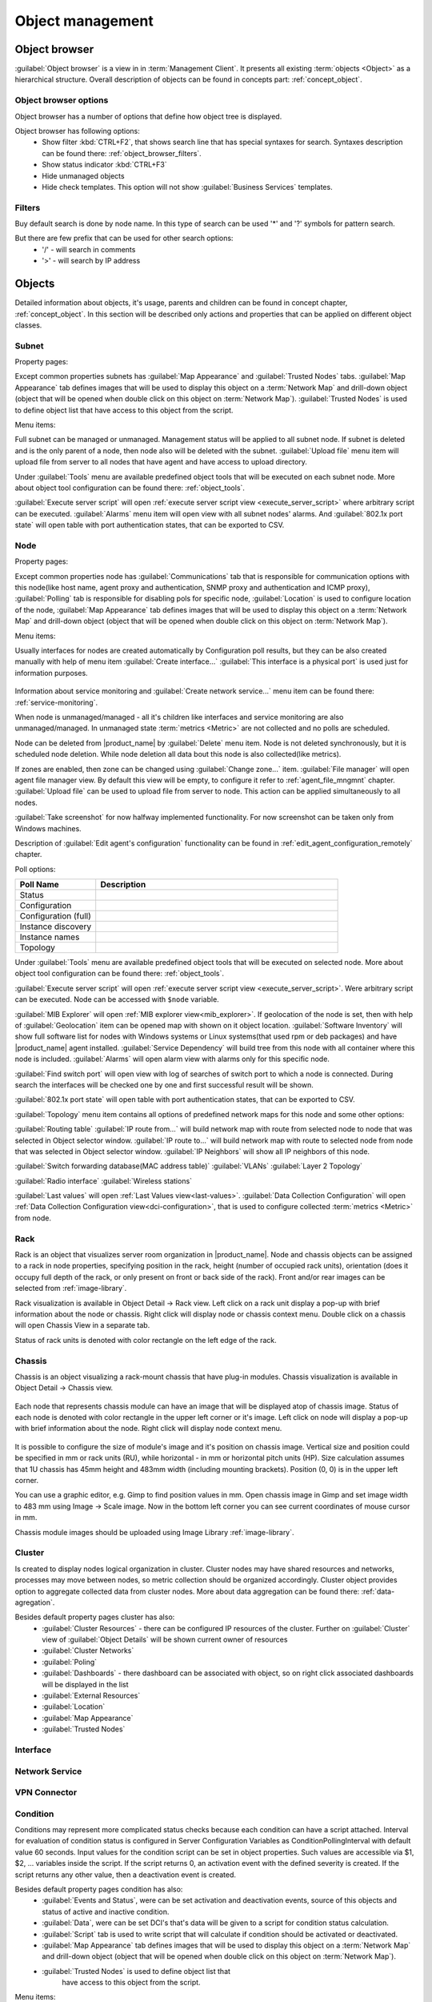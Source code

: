 .. _object-management:


#################
Object management
#################

Object browser
==============

:guilabel:`Object browser` is a view in in :term:`Management Client`. It
presents all existing :term:`objects <Object>` as a hierarchical structure.
Overall description of objects can be found in concepts part:
:ref:`concept_object`.

Object browser options
----------------------

Object browser has a number of options that define how object tree is displayed.

Object browser has following options:
 - Show filter :kbd:`CTRL+F2`, that shows search line that has special syntaxes
   for search. Syntaxes description can be found there:
   :ref:`object_browser_filters`.
 - Show status indicator :kbd:`CTRL+F3`
 - Hide unmanaged objects
 - Hide check templates. This option will not show :guilabel:`Business Services`
   templates.


.. _object_browser_filters:

Filters
-------

Buy default search is done by node name. In this type of search can be used '*'
and '?' symbols for pattern search.

But there are few prefix that can be used for other search options:
 - '/' - will search in comments
 - '>' - will search by IP address

Objects
=======

Detailed information about objects, it's usage, parents and children can be
found in concept chapter, :ref:`concept_object`. In this section will be
described only actions and properties that can be applied on different object
classes.

Subnet
------

Property pages:

Except common properties subnets has :guilabel:`Map Appearance` and
:guilabel:`Trusted Nodes` tabs. :guilabel:`Map Appearance` tab defines images
that will be used to display this object on a :term:`Network Map` and drill-down
object (object that will be opened when double click on this object on
:term:`Network Map`). :guilabel:`Trusted Nodes` is used to define object list
that have access to this object from the script.

Menu items:

Full subnet can be managed or unmanaged. Management status will be applied to
all subnet node. If subnet is deleted and is the only parent of a node, then
node also will be deleted with the subnet. :guilabel:`Upload file` menu item
will upload file from server to all nodes that have agent and have access to
upload directory.

Under :guilabel:`Tools` menu are available predefined object tools that will be
executed on each subnet node. More about object tool configuration can be found
there: :ref:`object_tools`.

:guilabel:`Execute server script` will open :ref:`execute server script view
<execute_server_script>` where arbitrary script can be executed.
:guilabel:`Alarms` menu item will open view with all subnet nodes' alarms. And
:guilabel:`802.1x port state` will open table with port authentication states,
that can be exported to CSV.

Node
----

Property pages:

Except common properties node has :guilabel:`Communications` tab that is
responsible for communication options with this node(like host name, agent proxy
and authentication, SNMP proxy and authentication and ICMP proxy),
:guilabel:`Polling` tab is responsible for disabling pols for specific node,
:guilabel:`Location` is used to configure location of the node, :guilabel:`Map
Appearance` tab defines images that will be used to display this object on a
:term:`Network Map` and drill-down object (object that will be opened when
double click on this object on :term:`Network Map`).

Menu items:

Usually interfaces for nodes are created automatically by Configuration poll
results, but they can be also created manually with help of menu item
:guilabel:`Create interface...` :guilabel:`This interface is a physical port` is
used just for information purposes.

.. figure:: _images/create_interface.png

Information about service monitoring and :guilabel:`Create network service...`
menu item can be found there: :ref:`service-monitoring`.

When node is unmanaged/managed - all it's children like interfaces and service
monitoring are also unmanaged/managed. In unmanaged state :term:`metrics
<Metric>` are not collected and no polls are scheduled.

Node can be deleted from |product_name| by :guilabel:`Delete` menu item. Node is
not deleted synchronously, but it is scheduled node deletion. While node
deletion all data bout this node is also collected(like metrics).

If zones are enabled, then zone can be changed using :guilabel:`Change zone...`
item. :guilabel:`File manager` will open agent file manager view. By default
this view will be empty, to configure it refer to :ref:`agent_file_mngmnt`
chapter. :guilabel:`Upload file` can be used to upload file from server to node.
This action can be applied simultaneously to all nodes.

:guilabel:`Take screenshot` for now halfway implemented functionality. For now
screenshot can be taken only from Windows machines.

Description of :guilabel:`Edit agent's configuration` functionality can be found
in :ref:`edit_agent_configuration_remotely` chapter.

Poll options:


.. list-table::
   :header-rows: 1
   :widths: 25 75

   * - Poll Name
     - Description
   * - Status
     -
   * - Configuration
     -
   * - Configuration (full)
     -
   * - Instance discovery
     -
   * - Instance names
     -
   * - Topology
     -

Under :guilabel:`Tools` menu are available predefined object tools that will be
executed on selected node. More about object tool configuration can be found
there: :ref:`object_tools`.

:guilabel:`Execute server script` will open :ref:`execute server script view
<execute_server_script>`. Were arbitrary script can be executed. Node can be
accessed with ``$node`` variable.

:guilabel:`MIB Explorer` will open :ref:`MIB explorer view<mib_explorer>`. If
geolocation of the node is set, then with help of :guilabel:`Geolocation` item
can be opened map with shown on it object location. :guilabel:`Software
Inventory` will show full software list for nodes with Windows systems or Linux
systems(that used rpm or deb packages) and have |product_name| agent installed.
:guilabel:`Service Dependency` will build tree from this node with all container
where this node is included. :guilabel:`Alarms` will open alarm view with alarms
only for this specific node.

:guilabel:`Find switch port` will open view with log of searches of switch port
to which a node is connected. During search the interfaces will be checked one
by one and first successful result will be shown.

:guilabel:`802.1x port state` will open table with port authentication states,
that can be exported to CSV.

:guilabel:`Topology` menu item contains all options of predefined network maps
for this node and some other options:

:guilabel:`Routing table` :guilabel:`IP route from...` will build network map
with route from selected node to node that was selected in Object selector
window. :guilabel:`IP route to...` will build network map with route to selected
node from node that was selected in Object selector window. :guilabel:`IP
Neighbors` will show all IP neighbors of this node.

:guilabel:`Switch forwarding database(MAC address table)` :guilabel:`VLANs`
:guilabel:`Layer 2 Topology`

:guilabel:`Radio interface` :guilabel:`Wireless stations`

:guilabel:`Last values` will open :ref:`Last Values view<last-values>`.
:guilabel:`Data Collection Configuration` will open :ref:`Data Collection
Configuration view<dci-configuration>`, that is used to configure collected
:term:`metrics <Metric>` from node.


Rack
----

Rack is an object that visualizes server room organization in |product_name|.
Node and chassis objects can be assigned to a rack in node properties,
specifying position in the rack, height (number of occupied rack units),
orientation (does it occupy full depth of the rack, or only present on front or
back side of the rack).  Front and/or rear images can be selected from
:ref:`image-library`.

Rack visualization is available in Object Detail -> Rack view. Left click on a
rack unit display a pop-up with brief information about the node or chassis.
Right click will display node or chassis context menu. Double click on a chassis
will open Chassis View in a separate tab.

Status of rack units is denoted with color rectangle on the left edge of the
rack.

Chassis
-------

Chassis is an object visualizing a rack-mount chassis that have plug-in modules.
Chassis visualization is available in Object Detail -> Chassis view.

.. figure:: _images/chassis_example.png

Each node that represents chassis module can have an image that will be
displayed atop of chassis image. Status of each node is denoted with color
rectangle in the upper left corner or it's image. Left click on node will
display a pop-up with brief information about the node. Right click will display
node context menu.

.. figure:: _images/chassis_module_image_properties.png

It is possible to configure the size of module's image and it's position on
chassis image. Vertical size and position could be specified in mm or rack units
(RU), while horizontal - in mm or horizontal pitch units (HP). Size calculation
assumes that 1U chassis has 45mm height and 483mm width (including mounting
brackets). Position (0, 0) is in the upper left corner.

You can use a graphic editor, e.g. Gimp to find position values in mm. Open
chassis image in Gimp and set  image width to 483 mm using Image -> Scale image.
Now in the bottom left corner you can see current coordinates of mouse cursor in
mm.

Chassis module images should be uploaded using Image Library
:ref:`image-library`.

Cluster
-------

Is created to display nodes logical organization in cluster. Cluster nodes may
have shared resources and networks, processes may move between nodes, so metric
collection should be organized accordingly. Cluster object provides option to
aggregate collected data from cluster nodes. More about data aggregation can be
found there: :ref:`data-agregation`.

Besides default property pages cluster has also:
 - :guilabel:`Cluster Resources` - there can be configured IP resources of the
   cluster. Further on :guilabel:`Cluster` view of :guilabel:`Object Details`
   will be shown current owner of resources
 - :guilabel:`Cluster Networks`
 - :guilabel:`Poling`
 - :guilabel:`Dashboards` - there dashboard can be associated with object, so on
   right click associated dashboards will be displayed in the list
 - :guilabel:`External Resources`
 - :guilabel:`Location`
 - :guilabel:`Map Appearance`
 - :guilabel:`Trusted Nodes`

Interface
---------

Network Service
---------------

VPN Connector
-------------


Condition
---------

Conditions may represent more complicated status checks because each condition
can have a script attached. Interval for evaluation of condition status is
configured in Server Configuration Variables as ConditionPollingInterval with
default value 60 seconds. Input values for the condition script can be set in
object properties. Such values are accessible via $1, $2, ... variables inside
the script. If the script returns 0, an activation event with the defined
severity is created. If the script returns any other value, then a deactivation
event is created.

Besides default property pages condition has also:
   - :guilabel:`Events and Status`, were can be set activation and deactivation
     events, source of this objects and status of active and inactive condition.
   - :guilabel:`Data`, were can be set DCI's that's data will be given to a
     script for condition status calculation.
   - :guilabel:`Script` tab is used to write script that will calculate if
     condition should be activated or deactivated.
   - :guilabel:`Map Appearance` tab defines images that will be used to display
     this object on a :term:`Network Map` and drill-down object (object that will be
     opened when double click on this object on :term:`Network Map`).
   - :guilabel:`Trusted Nodes` is used to define object list that
      have access to this object from the script.

Menu items:

Condition can be managed/unmanaged. If condition is unmanaged, evaluation of
condition is not run. Condition can be deleted.

Container
---------

Containers can be created in Infrastructure Services tree. Existing nodes and
subnets can be added to containers by using Bind operation, and removed by using
Unbind operation. New nodes, conditions, clusters, containers, mobile devices
and racks can also be created. They can be created using required menu item of
container under which this object should appear. Containers and nodes inside
them can be moved by :guilabel:`Move to another container` menu item or using
drag&drop.

Besides default property pages condition has also:
   - :guilabel:`Automatic bind` about this functionality can be found
     :ref:`there<automatic-bind>`
   - :guilabel:`Location`  is used to configure location of the node
   - :guilabel:`Map Appearance` tab defines images that will be used to display
     this object on a :term:`Network Map` and drill-down object (object that will be
     opened when double
click on this object on :term:`Network Map`).
   - :guilabel:`Trusted Nodes` is used to define object list that
      have access to this object from the script.

Menu items:

There are special menu item for each object that can be created in container.
Objects like rack, container, mobile device, cluster are manually created
objects. Node can be manually created or found by network discovery. In case if
it is required to add already existing object to container use
:guilabel:`Bind...` menu item. To remove node from container, but do not delete
it use :guilabel:`Unbind...` menu item.

Using :guilabel:`Manage`/:guilabel:`Unmanage` all nodes will be
managed/unmanaged under container. Container can be deleted. If deleted
container was the only parent of an object, then this object will be also
deleted. :guilabel:`Upload file...` will upload file from server to all nodes
under container, same as each tool under :guilabel:`Tools` menu item will be
executed on each node.

:guilabel:`Execute server script`   will open :ref:`execute server script view
<execute_server_script>`. Where an arbitrary script can be executed.
:guilabel:`Geolocation` will show location of container on geographic map.

:guilabel:`Alarms` will open alarm view with all active alarms for all children
of this container. :guilabel:`802.1x port state` will open table with port
authentication states of all devices that are under this container. This
information can be exported to CSV.

.. _automatic-bind:

Automatic bind option
~~~~~~~~~~~~~~~~~~~~~

For each container can be configured automatic binding rules. This can be done
in :guilabel:`Automatic Bind Rules` tab of container properties.

.. figure:: _images/automatic_bind_rules.png

There can be defined if script should be used for automatic binding, if script
should be used for node unbinding and can be written script it selves.

This script will be executed each configuration poll of each node.

Common object properties
========================

General
-------

Each object has :guilabel:`General` tab in properties. There can be checked object
class and ID, and changed object name. Each object has unique ID in the system.
Object can be accessed by this ID.


.. _custom_attributes:

Custom attributes
-----------------

Every object can have custom attributes defined either by user or integrated
application via |product_name| API. Custom attributes distinguished by names (an
attribute name can contain up to 127 printable characters), and have string
values of unlimited length. However, if you wish to access custom attributes in
:term:`NXSL` scripts as properties of node object, you should name them
conforming to NXSL identifier naming constraints. To create or change value of
custom attribute manually, right-click an object in |product_name| client, and
select :menuselection:`Properties --> Custom Attributes tab`.

.. figure:: _images/object_custom_attributes.png

.. _status-calculation:

Status calculation
------------------

Each object has it's own status calculation properties. Status of an object
calculated based on:

   * Polling results
   * Status of child objects (e.g. interfaces of node, nodes under container)
   * Active alarms, associated with the object (after an alarm is resolved or
     terminated, it no longer affects object status)
   * Value of status :term:`DCIs<DCI>` (DCI that has ``Use this DCI for node
     status calculation`` property enabled)

There are multiple options for status calculation that can be configured for
specific objects or globally. 

Status calculation has two configuration parts:

   - status propagation - the way how status from object is pushed to upper
     objects;
   - status calculation - the way how object is calculating it's status based on
     statuses propagated by children objects. Once child object status is
     calculated most critical status is taken from status of underlying objects,
     associated alarms and status :term:`DCIs<DCI>`.

.. figure:: _images/object_status_calculation.png

For status propagation the following options are available:
  - Default - will take global configuration parameter (unchanged by default)
  - Unchanged - will propagate status value without changes
  - Fixed value: Normal, Warning, Minor, Major, Fixed - always will return fixed
    selected status
  - Relative with offset - will add or remove some number for
  - Severity based - will convert current status based on user configured status
    mapping table

For status calculation the following options are available:
  - Default - will take global configuration parameter (most critical by
    default)
  - Most critical - Most critical status will be taken
  - Single threshold (%) - Percentage of objects that should be in status to
    change status of object
  - Multiple thresholds - Same as previous but threshold is set for each status

Example of threshold status calculation
~~~~~~~~~~~~~~~~~~~~~~~~~~~~~~~~~~~~~~~

.. figure:: _images/object_status_threshold_example.png


Statuses of nodes in table:


.. list-table::
   :header-rows: 1
   :stub-columns: 1
   :widths: 25 25 25 25 25 25


   * -
     - Normal
     - Warning
     - Minor
     - Major
     - Critical
   * - Node 1
     - 1
     - 0
     - 0
     - 0
     - 0
   * - Node 2
     - 1
     - 1
     - 1
     - 1
     - 1
   * - Node 3
     - 1
     - 1
     - 0
     - 0
     - 0
   * - Node 4
     - 1
     - 1
     - 1
     - 0
     - 0

If "Single threshold (%)" option is selected and configuration is next:
 - 75%

In this case status of container will be Warning, as 3/4 of nodes have Warning
status or worse.

If "Multiple thresholds" is selected and configuration is next:
 - Warning 80
 - Minor 50
 - Major 25
 - Critical 35

In this case status of Container will be Major as bot thresholds for Minor and
Major are reached and most critical from them is taken.


Comments
--------

Each object in :guilabel:`Object Tree` can have comment. Comment can be set in
Properties of the object. It is possible to use :ref:`macros for event
processing<event-processing-macros>` in the comments.

.. figure:: _images/object_comments.png

.. _object-access-control:

Access control
--------------

Object access rights controls access to |product_name| objects. Permissions
given to an object inherited by all child objects, unless specifically blocked
by turning off :guilabel:`Inherit access rights from parent object(s)` option in
object's access control properties. Permissions given at different levels of the
object tree summarize to form effective user rights for the object.

.. figure:: _images/object_acess_rights.png

The following object access rights can be granted:

.. list-table::
   :header-rows: 1
   :widths: 25 75

   * - Access Right
     - Description
   * - Read
     - View object in the tree and read it's information. For node objects,
       read access allows to view collected DCI data.
   * - Read agent data
     -
   * - Read SNMP data
     -
   * - Modify
     - Modify object's properties (except access control).
   * - Create child objects
     - Create child objects (or bind existing) under this object.
   * - Delete
     - Delete this object.
   * - Control
     - For node objects, execute object tools of type :guilabel:`Remote
       Command`.
   * - Send events
     - Send events on behalf of this object.
   * - View alarms
     - View alarms with this object as source.
   * - Update alarms
     - Add comments to alarms, acknowledge alarms with this object as source.
   * - Terminate alarms
     - Terminate alarms with this object as source.
   * - Create helpdesk tickets
     - Create ticket in external helpdesk system
   * - Push data
     - Push data for DCIs on this object.
   * - Access control
     - Modify access control list for this object. Please note that user with
       this access right can grant any other access rights to own account.
   * - Download files
     - Allow user to download files from this node (from paths defined by
       filemngr subagent settings in agent configuration file). This access
       right is also checked when downloading or tail of file is done from
       object tools.
   * - Upload files
     - Allow user to upload files to this node (to paths defined by filemngr
       subagent settings in agent configuration file). 
   * - Manage files
     - Allow user to move, rename, delete files on this node (in paths defined
       by filemngr subagent settings in agent configuration file).
   * - Control maintenance mode
     - 
   * - Take screenshot
     - Allow user to take screenshot of this node's screen (Windows only). 



Object Details
==============

Object details view provides main information about object. Each object has
:guilabel:`Overview` tab that displays general information about object
(like: ID, GUID, Class, and status of the object) and :guilabel:`Comments`.

Subnet
------


.. _object_tools:

Object Tools
============

It is possible to create tools for execution on objects or alarms. Configured
object tools are available under :guilabel:`Tools` in object browser's context
menu or context menu of an alarm. A tool can ran a command on |product_name|
server or node, obtain data from SNMP or |product_name| agent, etc...

Object tools can be executed on Containers in object browser - depending on
configuration of specific object tool it will be executed in context of that
container or will be executed for all objects under that container. 

Tools can be managed in :menuselection:`Configuration --> Object Tools`. There
are some :ref:`predefined object tools<object_tools_predefined>` that are
available after installation of the system.

If an object tool is not needed for some time it can be just disabled and then
enabled when required. When object tool is disabled it is not shown under
"Tools" item of context menu. If an image (16x16 px) is configured for an object
tool, it will be displayed next to object tool name in "Tools" menu.

Tool can have :ref:`input fields<object_tools_input_fields>`, :ref:`filter
depending on execution object<object_tools_filter>`, :ref:`macro
substitution<object_tools_macro>` and :ref:`personal access control
configuration<object_tools_access_control>`.


Object tool types
-----------------

Internal
~~~~~~~~

The only operation available for now is ``wakeup`` that sends magic packet to
wake up a node.


.. _object_tool-agent-command:

Agent Command
~~~~~~~~~~~~~

This tool will execute command on an agent node and will show it's output if
:guilabel:`Command generates output` option is enabled.

.. figure:: _images/obj_tool_agent_command.png

.. list-table::
   :widths: 30 70
   :header-rows: 1

   * - Field name
     - Description
   * - Name
     - Name that will be shown in node menu. Submenu can be created with "->"
       notation.
   * - Description
     - Description is shown in "Object Tools" view. Should be used to describe
       tool purpose.
   * - Command
     - Name of agent command that will be executed. There is a number of
       commands built into agent and additional commands can be added by
       defining them in agent's config. If command accepts parameters they are
       supplied it the following format: ``commandName param1 param2 param3...``
   * - Command generates output
     - If this option is selected then command execution will open a window with
       it's output.
   * - This tool requires confirmation before execution
     - If chosen a Yes/No pop-up with text from "Confirmation message" field
       will be shown before execution of tool.
   * - Confirmation message
     - Contains message that will be shown in confirmation pop-up.
   * - Show this tool in node commands
     - If this option is selected, then this tool will be shown for applicable
       nodes on :guilabel:`Object Details` view as node command.
   * - Command name
     - Name of the command
   * - Command short name
     - Is used when :guilabel:`Command name` is too long for display.
   * - Disable Object Tool
     - If chosen, tool is not shown in Object browser's context menu and
       Commands in Object Details.


SNMP Table
~~~~~~~~~~

:guilabel:`SNMP Table` is used to get SNMP table from node on which it is
executed and then show results in the table form.

.. figure:: _images/obj_tool_snmp_table.png

.. list-table::
   :widths: 30 70
   :header-rows: 1

   * - Field name
     - Description
   * - Name
     - Name that will be shown in node menu. Submenu can be created with "->"
       notation.
   * - Description
     - Description is shown in "Object Tools" view. Should be used to describe
       tool purpose.
   * - Title
     - Title of view where table will be shown.
   * - Use as index for second and subsequent columns OID suffix of first column
     - This option defines that suffix of columns OID will be used as suffix for
       columns OID's to match lines
   * - Use as index for second and subsequent columns Value of first column
     - This option defines that value of columns OID will be used as suffix for
       columns OID's to match lines
   * - This tool requires confirmation before execution
     - If chosen, before execution of tool will be shown Yes/No pop-up with text
       from "Confirmation message" field.
   * - Confirmation message
     - Can be set the message that will be shown in confirmation pop-up.
   * - Show this tool in node commands
     - If this option is selected, then this tool will be shown for applicable
       nodes on :guilabel:`Object Details` view as node command.
   * - Command name
     - This will be shown as a name of the command.
   * - Command short name
     - Is used when usual name is too long for display.
   * - Disable Object Tool
     - If chosen, tool is not shown in node menu.


Agent List
~~~~~~~~~~~

:guilabel:`Agent List` is used to get agent list from node on which it is
executed and then show results in the table form. Regular expression is used to
split received data to columns.

.. figure:: _images/obj_tool_agent_list.png

.. list-table::
   :widths: 30 70
   :header-rows: 1

   * - Field name
     - Description
   * - Name
     - Name that will be shown in node menu. Submenu can be created with "->"
       notation.
   * - Description
     - Description is shown in "Object Tools" view. Should be used to describe
       tool's purpose.
   * - Title
     - Title of view where table will be shown.
   * - Parameter
     - Name of list
   * - Regular expression
     - Regular expression that will parse each line of list to separate it on
       columns defined in :guilabel:`Columns` tab.
   * - This tool requires confirmation before execution
     - If chosen, before execution of tool will be shown Yes/No pop-up with text
       from "Confirmation message" field.
   * - Confirmation message
     - Can be set the message that will be shown in confirmation pop-up.
   * - Show this tool in node commands
     - If this option is selected, then this tool will be shown for applicable
       nodes on :guilabel:`Object Details` view as node command.
   * - Command name
     - This will be shown as a name of the command.
   * - Command short name
     - Is used when usual name is too long for display.
   * - Disable Object Tool
     - If chosen, tool is not shown in node menu.


Agent Table
~~~~~~~~~~~

:guilabel:`Agent Table` is used to get agent table from node on which it is
executed and then show results in the table form.

.. figure:: _images/obj_tool_agent_table.png

.. list-table::
   :widths: 30 70
   :header-rows: 1

   * - Field name
     - Description
   * - Name
     - Name that will be shown in node menu. Submenu can be created with "->"
       notation.
   * - Description
     - Description is shown in "Object Tools" view. Should be used to describe
       tool purpose.
   * - Title
     - Title of view where table will be shown.
   * - Parameter
     - Name of list
   * - This tool requires confirmation before execution
     - If chosen, before execution of tool will be shown Yes/No pop-up with text
       from "Confirmation message" field.
   * - Confirmation message
     - Can be set the message that will be shown in confirmation pop-up.
   * - Show this tool in node commands
     - If this option is selected, then this tool will be shown for applicable
       nodes on :guilabel:`Object Details` view as node command.
   * - Command name
     - This will be shown as a name of the command.
   * - Command short name
     - Is used when usual name is too long for display.
   * - Disable Object Tool
     - If chosen, tool is not shown in node menu.


URL
~~~

:guilabel:`URL` tool opens URL in web browser.

.. figure:: _images/obj_tool_url.png

.. list-table::
   :widths: 30 70
   :header-rows: 1

   * - Field name
     - Description
   * - Name
     - Name that will be shown in node menu. Submenu can be created with "->"
       notation.
   * - Description
     - Description is shown in "Object Tools" view. Should be used to describe
       tool purpose.
   * - URL
     - URL that should be passed to browser to be opened.
   * - TCP tunnel
     - If enabled, on object tool execution management client will open a local
       port and establish tunnel via the server and via a proxy agent. Proxy
       should have ``EnableTCPProxy=yes`` in it's configuration file. The
       following macros can be used in URL field: 

       - ``${local-address}`` - local IP address
       - ``${local-port}`` - local port number

   * - This tool requires confirmation before execution
     - If chosen, before execution of tool will be shown Yes/No pop-up with text
       from "Confirmation message" field.
   * - Confirmation message
     - Can be set the message that will be shown in confirmation pop-up.
   * - Show this tool in node commands
     - If this option is selected, then this tool will be shown for applicable
       nodes on :guilabel:`Object Details` view as node command.
   * - Command name
     - This will be shown as a name of the command.
   * - Command short name
     - Is used when usual name is too long for display.
   * - Disable Object Tool
     - If chosen, tool is not shown in node menu.
   * - Run in container context
     - If this option is selected, then tool will run only for selected
       container, not affecting children nodes.


Local Command
~~~~~~~~~~~~~

:guilabel:`Local Command` tool will execute command on the node, where
Desktop Management Client is running and will show it's output if
:guilabel:`Command generates output` option is enabled.

This tool type is not visible from Web Client as it is not possible
to execute command on web page receiver's machine.

.. figure:: _images/obj_tool_local_command.png

.. list-table::
   :widths: 30 70
   :header-rows: 1

   * - Field name
     - Description
   * - Name
     - Name that will be shown in node menu. Submenu can be created with "->"
       notation.
   * - Description
     - Description is shown in "Object Tools" view. Should be used to describe
       tool purpose.
   * - Command
     - Command that should be executed on a local machine
   * - TCP tunnel
     - If enabled, on object tool execution management client will open a local
       port and establish tunnel via the server and via a proxy agent. Proxy
       should have ``EnableTCPProxy=yes`` in it's configuration file. The
       following macros can be used in command field: 

       - ``${local-address}`` - local IP address
       - ``${local-port}`` - local port number

   * - Command generated output
     - If this option is selected, then command execution will open a window
       with output of the command.
   * - This tool requires confirmation before execution
     - If chosen, before execution of tool will be shown Yes/No pop-up with text
       from "Confirmation message" field.
   * - Confirmation message
     - Can be set the message that will be shown in confirmation pop-up.
   * - Show this tool in node commands
     - If this option is selected, then this tool will be shown for applicable
       nodes on :guilabel:`Object Details` view as node command.
   * - Command name
     - This will be shown as a name of the command.
   * - Command short name
     - Is used when usual name is too long for display.
   * - Disable Object Tool
     - If chosen, tool is not shown in node menu.
   * - Run in container context
     - If this option is selected, then tool will run only for selected
       container, not affecting children nodes.


Server Command
~~~~~~~~~~~~~~

:guilabel:`Server command` tool can be used to execute command on the server.

.. figure:: _images/obj_tool_server_command.png

.. list-table::
   :widths: 30 70
   :header-rows: 1

   * - Field name
     - Description
   * - Name
     - Name that will be shown in node menu. Submenu can be created with "->"
       notation.
   * - Description
     - Description is shown in "Object Tools" view. Should be used to describe
       tool purpose.
   * - Command
     - Command that should be executed on a server
   * - Command generated output
     - If this option is selected, then command execution will open a window
       with output of the command.
   * - This tool requires confirmation before execution
     - If chosen, before execution of tool will be shown Yes/No pop-up with text
       from "Confirmation message" field.
   * - Confirmation message
     - Can be set the message that will be shown in confirmation pop-up.
   * - Show this tool in node commands
     - If this option is selected, then this tool will be shown for applicable
       nodes on :guilabel:`Object Details` view as node command.
   * - Command name
     - This will be shown as a name of the command.
   * - Command short name
     - Is used when usual name is too long for display.
   * - Disable Object Tool
     - If chosen, tool is not shown in node menu.
   * - Run in container context
     - If this option is selected, then tool will run only for selected
       container, not affecting children nodes.


Download File
~~~~~~~~~~~~~

:guilabel:`Download file` tool can be used to monitor agent logs. This tool will
retrieve the content of the file from agent.

.. figure:: _images/obj_tool_get_file.png

.. list-table::
   :widths: 30 70
   :header-rows: 1

   * - Field name
     - Description
   * - Name
     - Name that will be shown in node menu. Submenu can be created with "->"
       notation.
   * - Description
     - Description is shown in "Object Tools" view. Should be used to describe
       tool purpose.
   * - Remote File Name
     - Name of file that will be retrieved. In Windows systems should be with
       double back slash as a separator(C:\\\\log\\\\log.log). Can be used
       `strftime(3C) <http://www.unix.com/man-page/opensolaris/3c/strftime/>`_
       macros
   * - Limit initial download size
     - Limits the size of download file. If is set to 500, tool will retrieve
       last 500 bytes of requested file. If is set to 0, complete file will be
       retrieved.
   * - Follow file changes
     - If chosen, "File View" will be updated when file will be populated with
       new data.
   * - This tool requires confirmation before execution
     - If chosen, before execution of tool will be shown Yes/No pop-up with text
       from "Confirmation message" field.
   * - Confirmation message
     - Can be set the message that will be shown in confirmation pop-up.
   * - Show this tool in node commands
     - If this option is selected, then this tool will be shown for applicable
       nodes on :guilabel:`Object Details` view as node command.
   * - Command name
     - This will be shown as a name of the command.
   * - Command short name
     - Is used when usual name is too long for display.
   * - Disable Object Tool
     - If chosen, tool is not shown in node menu.


Server Script
~~~~~~~~~~~~~

:guilabel:`Server Script` tool can be used to execute NXSL script from
:guilabel:`Script Library`. This tool provide full range of capabilities that
are available thought NXSL scripting.

.. figure:: _images/obj_tool_script.png

.. list-table::
   :widths: 30 70
   :header-rows: 1

   * - Field name
     - Description
   * - Name
     - Name that will be shown in node menu. Submenu can be created with "->"
       notation.
   * - Description
     - Description is shown in "Object Tools" view. Should be used to describe
       tool purpose.
   * - Script
     - Name of the script from the :guilabel:`Script Library`
   * - Command generates output
     - If chosen, new window with script execution result will be opened.
   * - This tool requires confirmation before execution
     - If chosen, before execution of tool will be shown Yes/No pop-up with text
       from "Confirmation message" field.
   * - Confirmation message
     - Can be set the message that will be shown in confirmation pop-up.
   * - Show this tool in node commands
     - If this option is selected, then this tool will be shown for applicable
       nodes on :guilabel:`Object Details` view as node command.
   * - Command name
     - This will be shown as a name of the command.
   * - Command short name
     - Is used when usual name is too long for display.
   * - Disable Object Tool
     - If chosen, tool is not shown in node menu.
   * - Run in container context
     - If this option is selected, then tool will run only for selected
       container, not affecting children nodes.


Properties
----------

.. _object_tools_filter:

Filter
~~~~~~

Filters are used to chose on which nodes to show object tool.
There are 5 types of filtering. Show object tool:

  1. if agent available on a node
  2. if node supports SNMP
  3. if node SNMP OID matches with provided string
  4. if nodes OS matches provided comma separated regular expression list
  5. if provided :term:`template <Template>` name matches provided comma
     separated regular expression list

.. figure:: _images/obj_tool_filter.png

.. _object_tools_access_control:

Access Control
~~~~~~~~~~~~~~

In :guilabel:`Access Control` tab can be defined which users or groups can
execute this action. If the list is empty, only administrator will be able
to execute this action.

.. figure:: _images/obj_tool_access_control.png

Columns
~~~~~~~

:guilabel:`Columns` tab is used only for :guilabel:`Agent List` and
:guilabel:`SNMP Table` object tool types.

For :guilabel:`SNMP Table` it describes name and type of matching OID from
response message.


.. figure:: _images/obj_tool_columns1.png

.. figure:: _images/obj_tool_columns2.png

.. _object_tools_input_fields:

Input fields
~~~~~~~~~~~~

There is option to add input fields for object tool commands. This fields are
defined on the :guilabel:`Input fields` view and added to command in ``%(name)``
format. More about formats can be found in :ref:`object_tools_macro` chapter.

Input field can be one of this types:

    - Text
    - Password
    - Number

.. figure:: _images/object_tools_input_fields.png


.. _object_tools_macro:

Macro Substitution
------------------

Action, file download, local command, and URL tool types allows macro
substitution. Any string starting with percent sign considered macro name and is
expanded. The following macros are recognized:

.. list-table::
   :widths: 25 75
   :header-rows: 1

   * - Macro
     - Description
   * - ``%a``
     - IP address of event source object.
   * - ``%g``
     - Globally unique identifier (GUID) of event source object.
   * - ``%i``
     - Unique ID of event source object in hexadecimal form. Always prefixed
       with 0x and contains exactly 8 digits (for example 0x000029AC).
   * - ``%I``
     - Unique ID of event source object in decimal form.
   * - ``%n``
     - Name of event source object.
   * - ``%u``
     - IP address of event source object for use in URL. Expands into ``[addr]`` for
       IPv6 and ``addr`` for IPv4.
   * - ``%U``
     - User name of user that launched the object tool from user interface
   * - ``%v``
     - |product_name| server's version.
   * - ``%[name]``
     - Value returned by script. You should specify name of the script from
       script library. It's possible to specify script entry point separating it
       by ``/``, e.g. to call a function named ``calculate``:
       ``%[name/calculate]``. Script parameters can be specified in brackets,
       e.g.: ``%[name(123,"A textual parameter")]``
   * - ``%{name}``
     - Value of custom attribute.
   * - ``%{name:default_value}``
     - Value of custom attribute. If such custom attribute does not exists on a
       particular node, default_value is taken. If custom attribute exists, but
       has empty value, this empty value is taken.
   * - ``%(name)``
     - Value of input field.
   * - ``%<name>``
     - Parameter with given name.
   * - ``${local-address}``
     - Local IP address for TCP tunnel 
   * - ``${local-port}``
     - local port number for TCP tunnel
   * - ``%%``
     - Insert ``%`` character.

If object tool called from alarm's pop-up menu the following additional macros
are available:

.. list-table::
   :widths: 25 75
   :header-rows: 1

   * - Macro
     - Description
   * - ``%A``
     - Alarm's text (can be used only in actions to put text of alarm from the
       same event processing policy rule).
   * - ``%c``
     - Event's code.
   * - ``%m``
     - Event's message text (meaningless in event template).
   * - ``%N``
     - Event's name.
   * - ``%s``
     - Event's severity code as number. Possible values are:
         - 0 - :guilabel:`Normal`
         - 1 - :guilabel:`Warning`
         - 2 - :guilabel:`Minor`
         - 3 - :guilabel:`Major`
         - 4 - :guilabel:`Critical`
   * - ``%S``
     - Event's severity code as text.
   * - ``%y``
     - Alarm state as number. Possible values are:
         - 0 - :guilabel:`Outstanding`
         - 1 - :guilabel:`Acknowledged`
         - 2 - :guilabel:`Resolved`
         - 3 - :guilabel:`Terminated`
   * - ``%Y``
     - Alarm's id.

:guilabel:`Internal object tool` is special case of object tools.
Macro expansions not performed for :guilabel:`Internal object tools`.

For any unknown macro name system will try to read custom attribute
with given name (attribute search is case sensitive). If attribute
with given name not found, empty string will be inserted.


.. _object_tools_predefined:

Predefined Object Tools
-----------------------

|product_name| is delivered with a number of predefined Object Tools. Here is
the list of them:

.. list-table::
   :widths: 35 25 70 30
   :header-rows: 1

   * - Name
     - Type
     - Description
     - Filter
   * - :menuselection:`&Connect-->Open &web browser`
     - URL
     - Open embedded web browser to node
     -
   * - :menuselection:`&Connect->Open &web browser (HTTPS)`
     - URL
     - Open embedded web browser to node using HTTPS
     -
   * - :menuselection:`&Info->&Agent->&Loaded subagents`
     - Agent Table
     - Show information about loaded subagents
     - |product_name| agent should be available
   * - :menuselection:`&Info->&Agent->Configured &ICMP targets`
     - Agent Table
     - Show information about ICMP targets configured on this agent
     - |product_name| agent and ping subagent should be available
   * - :menuselection:`&Info->&Agent->Supported &actions`
     - Agent List
     - Show information about actions supported by agent
     - |product_name| agent should be available
   * - :menuselection:`&Info->&Agent->Supported &lists`
     - Agent List
     - Show list of lists supported by agent
     - |product_name| agent should be available
   * - :menuselection:`&Info->&Agent->Supported &metrics`
     - Agent List
     - Show list of metrics supported by agent
     - |product_name| agent should be available
   * - :menuselection:`&Info->&Agent->Supported &tables`
     - Agent List
     - Show list of tables supported by agent
     - |product_name| agent should be available
   * - :menuselection:`&Info->&Current processes`
     - Agent Table
     - Show information about currently running processes
     - |product_name| agent should be available
   * - :menuselection:`&Info->&Routing table (SNMP)`
     - SNMP Table
     - Show IP routing table
     - |product_name| should support SNMP
   * - :menuselection:`&Info->&Switch forwarding database (FDB)`
     - SNMP Table
     - Show switch forwarding database
     - |product_name| should support SNMP
   * - :menuselection:`&Info->Active &user sessions`
     - Agent List
     - Show information about active user sessions
     - |product_name| agent should be available
   * - :menuselection:`&Info->AR&P cache (Agent)`
     - Agent List
     - Show ARP cache
     - |product_name| agent should be available
   * - :menuselection:`&Info->Topology table (CDP)`
     - SNMP Table
     - Show topology table (CDP)
     - |product_name| should support SNMP
   * - :menuselection:`&Info->Topology table (LLDP)`
     - SNMP Table
     - Show topology table (LLDP)
     - |product_name| should support SNMP
   * - :menuselection:`&Info->Topology table (Nortel)`
     - SNMP Table
     - Show topology table (Nortel protocol)
     - |product_name| should support SNMP
   * - :menuselection:`&Restart system`
     - Action
     - Restart target node via |product_name| agent
     - |product_name| agent should be available
   * - :menuselection:`&Shutdown system`
     - Action
     - Shutdown target node via |product_name| agent
     - |product_name| agent should be available
   * - :menuselection:`&Wakeup node`
     - Internal
     - Wakeup node using Wake-On-LAN magic packet
     -
   * - :menuselection:`Restart &agent`
     - Action
     - Restart |product_name| agent on target node
     - |product_name| agent should be available
